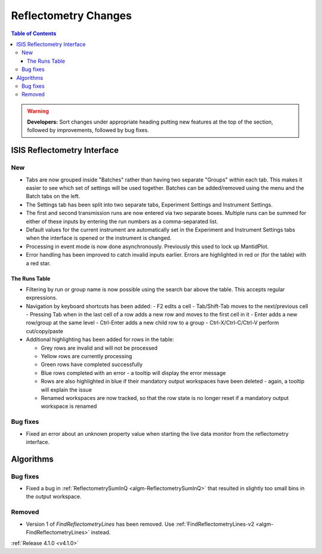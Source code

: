 =====================
Reflectometry Changes
=====================

.. contents:: Table of Contents
   :local:

.. warning:: **Developers:** Sort changes under appropriate heading
    putting new features at the top of the section, followed by
    improvements, followed by bug fixes.


ISIS Reflectometry Interface
----------------------------

New
###

- Tabs are now grouped inside "Batches" rather than having two separate "Groups" within each tab. This makes it easier to see which set of settings will be used together. Batches can be added/removed using the menu and the Batch tabs on the left.
- The Settings tab has been split into two separate tabs, Experiment Settings and Instrument Settings.
- The first and second transmission runs are now entered via two separate boxes. Multiple runs can be summed for either of these inputs by entering the run numbers as a comma-separated list.
- Default values for the current instrument are automatically set in the Experiment and Instrument Settings tabs when the interface is opened or the instrument is changed.
- Processing in event mode is now done asynchronously. Previously this used to lock up MantidPlot.
- Error handling has been improved to catch invalid inputs earlier. Errors are highlighted in red or (for the table) with a red star.

The Runs Table
^^^^^^^^^^^^^^

- Filtering by run or group name is now possible using the search bar above the table. This accepts regular expressions.

- Navigation by keyboard shortcuts has been added:
  - F2 edits a cell
  - Tab/Shift-Tab moves to the next/previous cell
  - Pressing Tab when in the last cell of a row adds a new row and moves to the first cell in it
  - Enter adds a new row/group at the same level
  - Ctrl-Enter adds a new child row to a group
  - Ctrl-X/Ctrl-C/Ctrl-V perform cut/copy/paste

- Additional highlighting has been added for rows in the table:

  - Grey rows are invalid and will not be processed
  - Yellow rows are currently processing
  - Green rows have completed successfully
  - Blue rows completed with an error - a tooltip will display the error message
  - Rows are also highlighted in blue if their mandatory output workspaces have been deleted - again, a tooltip will explain the issue
  - Renamed workspaces are now tracked, so that the row state is no longer reset if a mandatory output workspace is renamed


Bug fixes
#########

- Fixed an error about an unknown property value when starting the live data monitor from the reflectometry interface.

Algorithms
----------

Bug fixes
#########

- Fixed a bug in :ref:`ReflectometrySumInQ <algm-ReflectometrySumInQ>` that resulted in slightly too small bins in the output workspace.

Removed
#######

- Version 1 of `FindReflectometryLines` has been removed. Use :ref:`FindReflectometryLines-v2 <algm-FindReflectometryLines>` instead.

:ref:`Release 4.1.0 <v4.1.0>`
